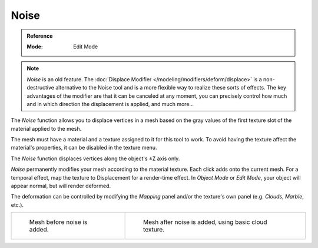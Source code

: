 .. _bpy.ops.mesh.noise:

*****
Noise
*****

.. admonition:: Reference
   :class: refbox

   :Mode:      Edit Mode

.. note::

   *Noise* is an old feature. The :doc:`Displace Modifier </modeling/modifiers/deform/displace>`
   is a non-destructive alternative to the Noise tool and is a more flexible way to realize these sorts of effects.
   The key advantages of the modifier are that it can be canceled at any moment,
   you can precisely control how much and in which direction the displacement is applied, and much more...

The *Noise* function allows you to displace vertices in a mesh based on the gray
values of the first texture slot of the material applied to the mesh.

The mesh must have a material and a texture assigned to it for this tool to work.
To avoid having the texture affect the material's properties,
it can be disabled in the texture menu.

The *Noise* function displaces vertices along the object's ±Z axis only.

*Noise* permanently modifies your mesh according to the material texture.
Each click adds onto the current mesh.
For a temporal effect, map the texture to Displacement for a render-time effect.
In *Object Mode* or *Edit Mode*, your object will appear normal, but will render deformed.

The deformation can be controlled by modifying the *Mapping* panel and/or
the texture's own panel (e.g. *Clouds*, *Marble*, etc.).

.. list-table::

   * - .. figure:: /images/modeling_meshes_editing_transform_noise_example-before.png
          :width: 320px

          Mesh before noise is added.

     - .. figure:: /images/modeling_meshes_editing_transform_noise_example-after.png
          :width: 320px

          Mesh after noise is added, using basic cloud texture.

